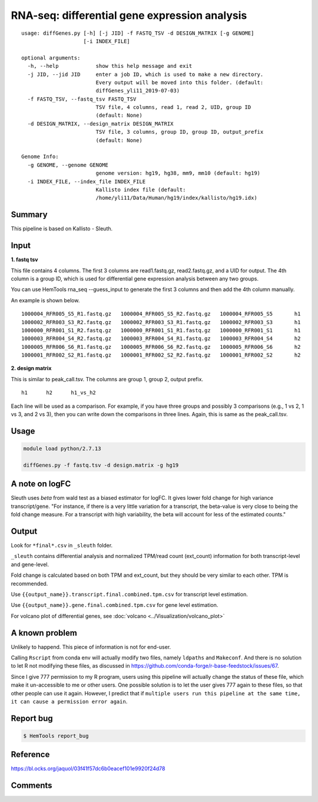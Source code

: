 RNA-seq: differential gene expression analysis
==============================================

::

	usage: diffGenes.py [-h] [-j JID] -f FASTQ_TSV -d DESIGN_MATRIX [-g GENOME]
	                    [-i INDEX_FILE]

	optional arguments:
	  -h, --help            show this help message and exit
	  -j JID, --jid JID     enter a job ID, which is used to make a new directory.
	                        Every output will be moved into this folder. (default:
	                        diffGenes_yli11_2019-07-03)
	  -f FASTQ_TSV, --fastq_tsv FASTQ_TSV
	                        TSV file, 4 columns, read 1, read 2, UID, group ID
	                        (default: None)
	  -d DESIGN_MATRIX, --design_matrix DESIGN_MATRIX
	                        TSV file, 3 columns, group ID, group ID, output_prefix
	                        (default: None)

	Genome Info:
	  -g GENOME, --genome GENOME
	                        genome version: hg19, hg38, mm9, mm10 (default: hg19)
	  -i INDEX_FILE, --index_file INDEX_FILE
	                        Kallisto index file (default:
	                        /home/yli11/Data/Human/hg19/index/kallisto/hg19.idx)


Summary
^^^^^^^

This pipeline is based on Kallisto - Sleuth.


Input
^^^^^

**1. fastq tsv**

This file contains 4 columns. The first 3 columns are read1.fastq.gz, read2.fastq.gz, and a UID for output. The 4th column is a group ID, which is used for differential gene expression analysis between any two groups.

You can use HemTools rna_seq --guess_input to generate the first 3 columns and then add the 4th column manually.

An example is shown below.

::

	1000004_RFR005_S5_R1.fastq.gz	1000004_RFR005_S5_R2.fastq.gz	1000004_RFR005_S5	h1
	1000002_RFR003_S3_R2.fastq.gz	1000002_RFR003_S3_R1.fastq.gz	1000002_RFR003_S3	h1
	1000000_RFR001_S1_R2.fastq.gz	1000000_RFR001_S1_R1.fastq.gz	1000000_RFR001_S1	h1
	1000003_RFR004_S4_R2.fastq.gz	1000003_RFR004_S4_R1.fastq.gz	1000003_RFR004_S4	h2
	1000005_RFR006_S6_R1.fastq.gz	1000005_RFR006_S6_R2.fastq.gz	1000005_RFR006_S6	h2
	1000001_RFR002_S2_R1.fastq.gz	1000001_RFR002_S2_R2.fastq.gz	1000001_RFR002_S2	h2


**2. design matrix**

This is similar to peak_call.tsv. The columns are group 1, group 2, output prefix.

::

	h1	h2	h1_vs_h2

Each line will be used as a comparison. For example, if you have three groups and possibly 3 comparisons (e.g., 1 vs 2, 1 vs 3, and 2 vs 3), then you can write down the comparisons in three lines. Again, this is same as the peak_call.tsv.

Usage
^^^^^

.. code:: bash

    module load python/2.7.13

    diffGenes.py -f fastq.tsv -d design.matrix -g hg19

A note on logFC
^^^^^^^^^^^^^^^

Sleuth uses `beta` from wald test as a biased estimator for logFC. It gives lower fold change for high variance transcript/gene. "For instance, if there is a very little variation for a transcript, the beta-value is very close to being the fold change measure. For a transcript with high variability, the beta will account for less of the estimated counts."

Output
^^^^^^

Look for ``*final*.csv`` in ``_sleuth`` folder.

``_sleuth`` contains differential analysis and normalized TPM/read count (ext_count) information for both transcript-level and gene-level.

Fold change is calculated based on both TPM and ext_count, but they should be very similar to each other. TPM is recommended.

Use ``{{output_name}}.transcript.final.combined.tpm.csv`` for transcript level estimation.

Use ``{{output_name}}.gene.final.combined.tpm.csv`` for gene level estimation.

For volcano plot of differential genes, see :doc:`volcano <../Visualization/volcano_plot>`

A known problem
^^^^^^^^^^^^^^^

Unlikely to happend. This piece of information is not for end-user.

Calling ``Rscript`` from conda env will actually modify two files, namely ``ldpaths`` and ``Makeconf``. And there is no solution to let R not modifying these files, as discussed in https://github.com/conda-forge/r-base-feedstock/issues/67.

Since I give 777 permission to my R program, users using this pipeline will actually change the status of these file, which make it un-accessible to me or other users. One possible solution is to let the user gives 777 again to these files, so that other people can use it again. However, I predict that if ``multiple users run this pipeline at the same time, it can cause a permission error again``. 


Report bug
^^^^^^^^^^

.. code:: bash

    $ HemTools report_bug

Reference
^^^^^^^^^

https://bl.ocks.org/jaquol/03f41f57dc6b0eacef101e9920f24d78



Comments
^^^^^^^^

.. disqus::
    :disqus_identifier: NGS_pipelines



